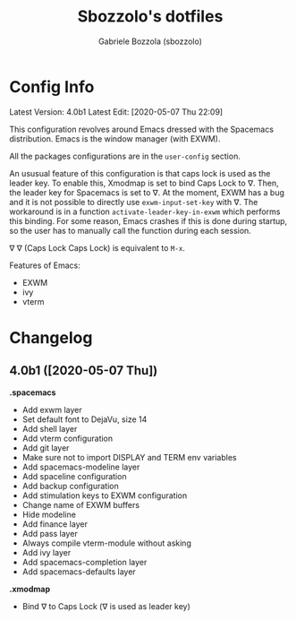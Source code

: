 #+TITLE: Sbozzolo's dotfiles
#+AUTHOR: Gabriele Bozzola (sbozzolo)
#+EMAIL: sbozzolator@gmail.com

* Config Info
Latest Version: 4.0b1
Latest Edit: [2020-05-07 Thu 22:09]

This configuration revolves around Emacs dressed with the Spacemacs
distribution. Emacs is the window manager (with EXWM). 

All the packages configurations are in the =user-config= section.

An ususual feature of this configuration is that caps lock is used as the leader
key. To enable this, Xmodmap is set to bind Caps Lock to ∇. Then, the leader key
for Spacemacs is set to ∇. At the moment, EXWM has a bug and it is not possible
to directly use =exwm-input-set-key= with ∇. The workaround is in a function
=activate-leader-key-in-exwm= which performs this binding. For some reason,
Emacs crashes if this is done during startup, so the user has to manually call
the function during each session.

∇ ∇ (Caps Lock Caps Lock) is equivalent to =M-x=.

Features of Emacs:
- EXWM
- ivy
- vterm

* Changelog
** 4.0b1 ([2020-05-07 Thu])

   *.spacemacs*
   - Add exwm layer
   - Set default font to DejaVu, size 14
   - Add shell layer
   - Add vterm configuration
   - Add git layer
   - Make sure not to import DISPLAY and TERM env variables
   - Add spacemacs-modeline layer
   - Add spaceline configuration
   - Add backup configuration
   - Add stimulation keys to EXWM configuration
   - Change name of EXWM buffers
   - Hide modeline
   - Add finance layer
   - Add pass layer
   - Always compile vterm-module without asking
   - Add ivy layer
   - Add spacemacs-completion layer
   - Add spacemacs-defaults layer
   

   *.xmodmap*
   - Bind ∇ to Caps Lock (∇ is used as leader key)


